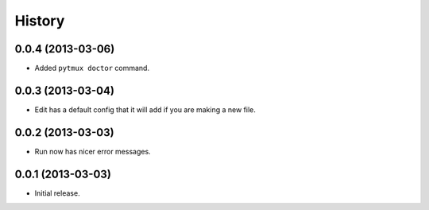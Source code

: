 .. :changelog:

History
=======

0.0.4 (2013-03-06)
------------------

- Added ``pytmux doctor`` command.

0.0.3 (2013-03-04)
------------------

- Edit has a default config that it will add if you are making a new file.

0.0.2 (2013-03-03)
------------------

- Run now has nicer error messages.

0.0.1 (2013-03-03)
------------------

- Initial release.
